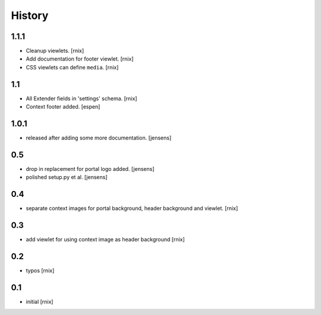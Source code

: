 
History
=======

1.1.1
-----

- Cleanup viewlets.
  [rnix]

- Add documentation for footer viewlet.
  [rnix]

- CSS viewlets can define ``media``.
  [rnix]

1.1
---

- All Extender fields in 'settings' schema.
  [rnix]

- Context footer added.
  [espen]

1.0.1
-----

- released after adding some more documentation.
  [jensens]

0.5
---

- drop in replacement for portal logo added.
  [jensens]

- polished setup.py et al.
  [jensens]

0.4
---

- separate context images for portal background, header background and viewlet.
  [rnix]

0.3
---

- add viewlet for using context image as header background
  [rnix]

0.2
---

- typos
  [rnix]

0.1
---

- initial
  [rnix]
